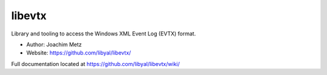 libevtx
==================================
Library and tooling to access the Windows XML Event Log (EVTX) format. 

* Author: Joachim Metz
* Website: https://github.com/libyal/libevtx/

Full documentation located at https://github.com/libyal/libevtx/wiki/
